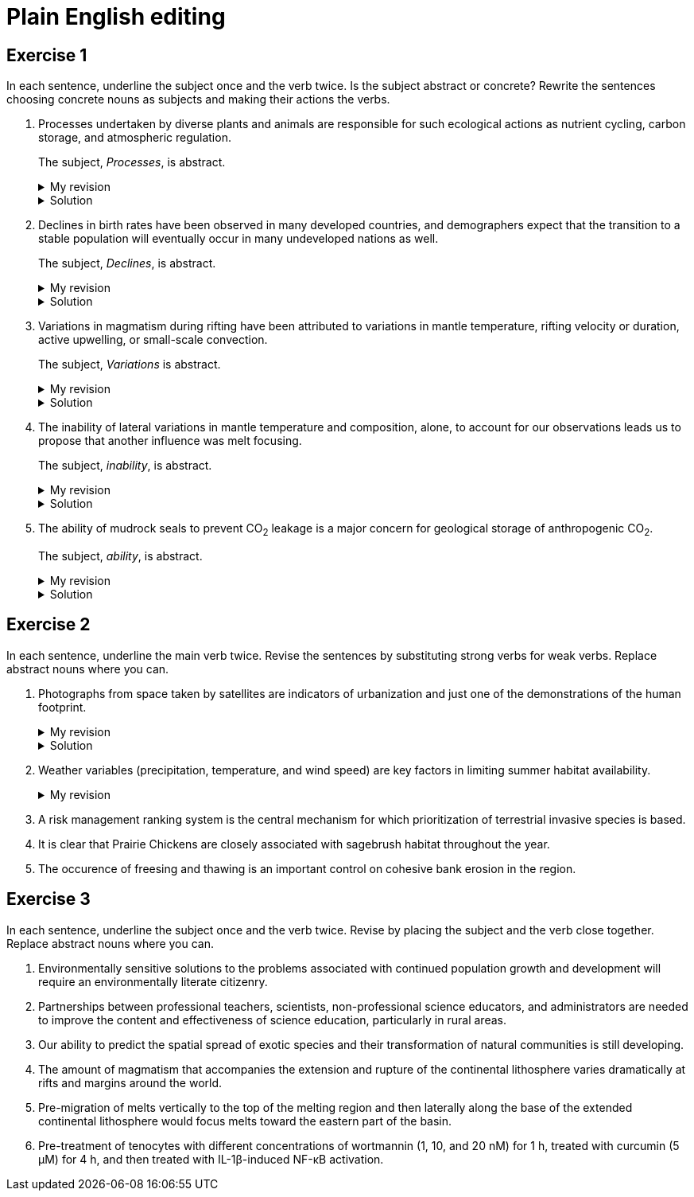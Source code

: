= Plain English editing
:page-last_modified_at: 2025-06-10
:page-categories: ["portfolio"]

++++
<script src="/assets/scripts/pdf_download_script.js"></script>
++++

== Exercise 1

In each sentence, underline the subject once and the verb twice. Is the subject abstract or concrete? Rewrite the sentences choosing concrete nouns as subjects and making their actions the verbs.

. [.underline]#Processes# undertaken by diverse plants and animals [.doubleunderline]#are# responsible for such ecological actions as nutrient cycling, carbon storage, and atmospheric regulation.
+
--
The subject, _Processes_, is abstract.

.My revision
[%collapsible]
====
Diverse [.underline]#plants and animals# [.doubleunderline]#perform# ecological actions such as nutrient cycling, carbon storage, and atmospheric regulation.
====

.Solution
[%collapsible]
====
An [.underline]#ecosystem# of diverse plants and animals [.doubleunderline]#cycles# nutrients, [.doubleunderline]#stores# carbon, and [.doubleunderline]#regulates# the atmosphere.
====
--
+
. [.underline]#Declines# in birth rates [.doubleunderline]#have been observed# in many developed countries, and demographers expect that the transition to a stable population will eventually occur in many undeveloped nations as well.
+
--
The subject, _Declines_, is abstract.

.My revision
[%collapsible]
====
[.underline]#Demographers# [.doubleunderline]#have observed# declines in birth rates in many developed countries. [.underline]#They# [.doubleunderline]#expect# the same to happen eventually in undeveloped nations as well.
====

.Solution
[%collapsible]
====
[.underline]#Demographers# [.doubleunderline]#have observed# that birth rates are declining in many developed countries. They [.doubleunderline]#expect# that populations will eventually stabilize as birth rates decline in undeveloped countries as well.
====
--
+
. [.underline]#Variations# in magmatism during rifting [.doubleunderline]#have been attributed# to variations in mantle temperature, rifting velocity or duration, active upwelling, or small-scale convection.
+
--
The subject, _Variations_ is abstract.

.My revision
[%collapsible]
====
During rifting, [.underline]#magmatism# [.doubleunderline]#changes# according to changes in mantle temperature, speeds and durations of rifting, movements of magma, and transfers of heat.
====

.Solution
[%collapsible]
====
[.underline]#Magma# produced during rifting [.doubleunderline]#varies# for several reasons: changes in mantel temperature, rifting velocity or duration, active upwelling, or small-scale convection.
====
--
+
. The [.underline]#inability# of lateral variations in mantle temperature and composition, alone, to account for our observations [.doubleunderline]#leads# us to propose that another influence was melt focusing.
+
--
The subject, _inability_, is abstract.

.My revision
[%collapsible]
====
[.underline]#We# could not [.doubleunderline]#attribute# our observations to only lateral differences in mantel temperature and composition. [.underline]#We# [.doubleunderline]#propose# melt focusing as another influence on our observations.
====

.Solution
[%collapsible]
====
[.underline]#We# [.doubleunderline]#could# not [.doubleunderline]#account# for our observations with lateral variations in mantle temperatures and composition alone. Another [.underline]#influence# [.doubleunderline]#was# melt focusing.
====
--
+
. The [.underline]#ability# of mudrock seals to prevent CO~2~ leakage [.doubleunderline]#is# a major concern for geological storage of anthropogenic CO~2~.
+
--
The subject, _ability_, is abstract.

.My revision
[%collapsible]
====
Mudrock [.underline]#seals# [.doubleunderline]#can prevent# CO~2~ leakage and thus can add to the geological storage of anthropogenic CO~2~.
====

.Solution
[%collapsible]
====
[.underline]#Geologists# [.doubleunderline]#are concerned# that mudrock seals may allow anthropogenic CO~2~ to leak from geological storage.
====
--

== Exercise 2

In each sentence, underline the main verb twice. Revise the sentences by substituting strong verbs for weak verbs. Replace abstract nouns where you can.

. Photographs from space taken by satellites [.doubleunderline]#are# indicators of urbanization and just one of the demonstrations of the human footprint.
+
--
.My revision
[%collapsible]
====
Photographs from space taken by satellites indicate urbanization and demonstrate the human footprint on the planet.
====

.Solution
[%collapsible]
====
Satellite photographs indicate the spread of urban areas and demonstrate the human footprint.
====
--
+
. Weather variables (precipitation, temperature, and wind speed) [.underline]#are# key factors in limiting summer habitat availability.
+
--
.My revision
[%collapsible]
====
====
--
+
. A risk management ranking system is the central mechanism for which prioritization of terrestrial invasive species is based.
. It is clear that Prairie Chickens are closely associated with sagebrush habitat throughout the year.
. The occurence of freesing and thawing is an important control on cohesive bank erosion in the region.

== Exercise 3

In each sentence, underline the subject once and the verb twice. Revise by placing the subject and the verb close together. Replace abstract nouns where you can.

. Environmentally sensitive solutions to the problems associated with continued population growth and development will require an environmentally literate citizenry.
. Partnerships between professional teachers, scientists, non-professional science educators, and administrators are needed to improve the content and effectiveness of science education, particularly in rural areas.
. Our ability to predict the spatial spread of exotic species and their transformation of natural communities is still developing.
. The amount of magmatism that accompanies the extension and rupture of the continental lithosphere varies dramatically at rifts and margins around the world.
. Pre-migration of melts vertically to the top of the melting region and then laterally along the base of the extended continental lithosphere would focus melts toward the eastern part of the basin.
. Pre-treatment of tenocytes with different concentrations of wortmannin (1, 10, and 20 nM) for 1 h, treated with curcumin (5 μM) for 4 h, and then treated with IL-1β-induced NF-κB activation.
